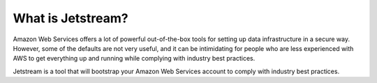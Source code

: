 What is Jetstream?
==================

Amazon Web Services offers a lot of powerful out-of-the-box tools for setting up data infrastructure in a secure way. However, some of the defaults are not very useful, and it can be intimidating for people who are less experienced with AWS to get everything up and running while complying with industry best practices.

Jetstream is a tool that will bootstrap your Amazon Web Services account to comply with industry best practices.
